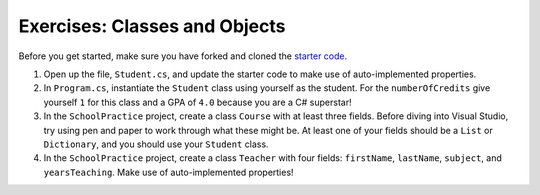 .. _classes-exercises-part1:

Exercises: Classes and Objects
==============================

Before you get started, make sure you have forked and cloned the `starter code <https://github.com/LaunchCodeEducation/csharp-web-dev-lsn3and4classes>`_.

#. Open up the file, ``Student.cs``, and update the starter code to make use of auto-implemented properties.
#. In ``Program.cs``, instantiate the ``Student`` class using yourself as the student. For the
   ``numberOfCredits`` give yourself ``1`` for this class and a GPA of ``4.0``
   because you are a C# superstar!
#. In the ``SchoolPractice`` project, create a class ``Course`` with at least three
   fields. Before diving into Visual Studio, try using pen and paper to work through
   what these might be. At least one of your fields should be a ``List``
   or ``Dictionary``, and you should use your ``Student`` class.
#. In the ``SchoolPractice`` project, create a class ``Teacher`` with four fields:
   ``firstName``, ``lastName``, ``subject``, and ``yearsTeaching``. Make use of auto-implemented properties!